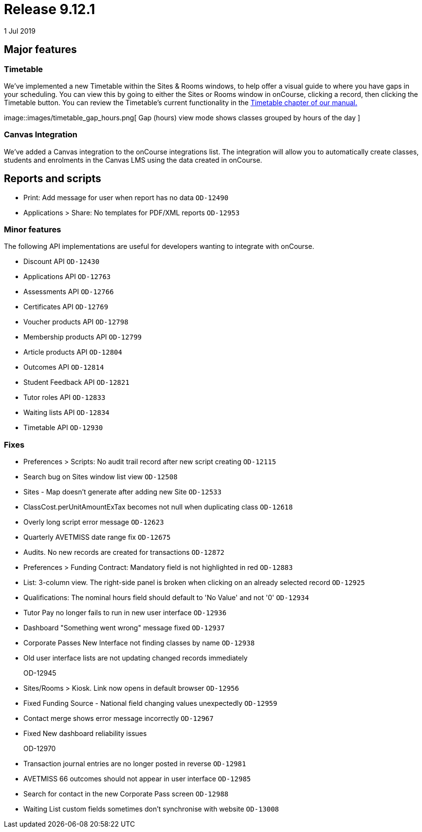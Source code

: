 = Release 9.12.1
1 Jul 2019


== Major features

=== Timetable

We've implemented a new Timetable within the Sites & Rooms windows, to
help offer a visual guide to where you have gaps in your scheduling. You
can view this by going to either the Sites or Rooms window in onCourse,
clicking a record, then clicking the Timetable button. You can review
the Timetable's current functionality in the
https://www.ish.com.au/s/onCourse/doc/latest/manual/timetable.html[Timetable
chapter of our manual.]

image::images/timetable_gap_hours.png[ Gap (hours) view mode shows
classes grouped by hours of the day ]

=== Canvas Integration

We've added a Canvas integration to the onCourse integrations list. The
integration will allow you to automatically create classes, students and
enrolments in the Canvas LMS using the data created in onCourse.

== Reports and scripts

* Print: Add message for user when report has no data `OD-12490`
* Applications > Share: No templates for PDF/XML reports `OD-12953`

=== Minor features

The following API implementations are useful for developers wanting to
integrate with onCourse.

* Discount API `OD-12430`
* Applications API `OD-12763`
* Assessments API `OD-12766`
* Certificates API `OD-12769`
* Voucher products API `OD-12798`
* Membership products API `OD-12799`
* Article products API `OD-12804`
* Outcomes API `OD-12814`
* Student Feedback API `OD-12821`
* Tutor roles API `OD-12833`
* Waiting lists API `OD-12834`
* Timetable API `OD-12930`

=== Fixes

* Preferences > Scripts: No audit trail record after new script creating
`OD-12115`
* Search bug on Sites window list view `OD-12508`
* Sites - Map doesn't generate after adding new Site `OD-12533`
* ClassCost.perUnitAmountExTax becomes not null when duplicating class
`OD-12618`
* Overly long script error message `OD-12623`
* Quarterly AVETMISS date range fix `OD-12675`
* Audits. No new records are created for transactions `OD-12872`
* Preferences > Funding Contract: Mandatory field is not highlighted in
red `OD-12883`
* List: 3-column view. The right-side panel is broken when clicking on
an already selected record `OD-12925`
* Qualifications: The nominal hours field should default to 'No Value'
and not '0' `OD-12934`
* Tutor Pay no longer fails to run in new user interface `OD-12936`
* Dashboard "Something went wrong" message fixed `OD-12937`
* Corporate Passes New Interface not finding classes by name `OD-12938`
* Old user interface lists are not updating changed records immediately
+
OD-12945
* Sites/Rooms > Kiosk. Link now opens in default browser `OD-12956`
* Fixed Funding Source - National field changing values unexpectedly
`OD-12959`
* Contact merge shows error message incorrectly `OD-12967`
* Fixed New dashboard reliability issues
+
OD-12970
* Transaction journal entries are no longer posted in reverse `OD-12981`
* AVETMISS 66 outcomes should not appear in user interface `OD-12985`
* Search for contact in the new Corporate Pass screen `OD-12988`
* Waiting List custom fields sometimes don't synchronise with website
`OD-13008`
